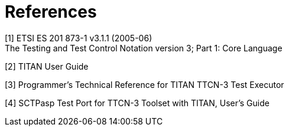 = References

[[_1]]
[1] ETSI ES 201 873-1 v3.1.1 (2005-06) +
The Testing and Test Control Notation version 3; Part 1: Core Language

[[_2]]
[2] TITAN User Guide

[[_3]]
[3] Programmer’s Technical Reference for TITAN TTCN-3 Test Executor

[[_4]]
[4] SCTPasp Test Port for TTCN-3 Toolset with TITAN, User’s Guide
